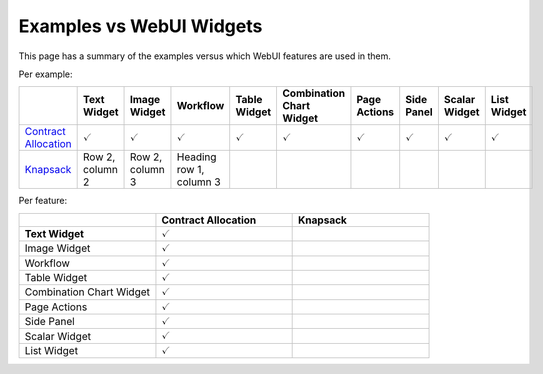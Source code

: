 Examples vs WebUI Widgets
=========================

.. meta::
   :keywords: WebUI, features, Examples, Text Widget, Image Widget, Workflow, Table Widget, Combination Chart Widget, Page Actions, Side Panel, Scalar Widget, List Widget
   :description: This page has a summary of the examples versus what WebUI Widgets.

This page has a summary of the examples versus which WebUI features are used in them.

Per example:

.. list-table:: 
   :widths: 5 5 5 5 5 5 5 5 5 5
   :header-rows: 1

   * - 
     - Text Widget
     - Image Widget
     - Workflow
     - Table Widget
     - Combination Chart Widget
     - Page Actions
     - Side Panel
     - Scalar Widget
     - List Widget
   * - `Contract Allocation <https://how-to.aimms.com/Articles/383/383-contract-allocation.html>`_
     - :math:`\checkmark` 
     - :math:`\checkmark` 
     - :math:`\checkmark` 
     - :math:`\checkmark` 
     - :math:`\checkmark` 
     - :math:`\checkmark` 
     - :math:`\checkmark` 
     - :math:`\checkmark` 
     - :math:`\checkmark`
   * - `Knapsack <https://how-to.aimms.com/Articles/390/390-knapsack-problem.html>`_
     - Row 2, column 2
     - Row 2, column 3
     - Heading row 1, column 3
     -
     -
     -
     -
     -
     -

Per feature:

.. list-table:: 
   :widths: 5 5 5
   :header-rows: 1

   * - 
     - Contract Allocation
     - Knapsack
   * - **Text Widget**
     - :math:`\checkmark` 
     -
   * - Image Widget
     - :math:`\checkmark` 
     -
   * - Workflow
     - :math:`\checkmark` 
     -
   * - Table Widget
     - :math:`\checkmark` 
     -
   * - Combination Chart Widget
     - :math:`\checkmark` 
     -
   * - Page Actions
     - :math:`\checkmark` 
     -
   * - Side Panel
     - :math:`\checkmark` 
     -
   * - Scalar Widget
     - :math:`\checkmark` 
     -
   * - List Widget
     - :math:`\checkmark` 
     -